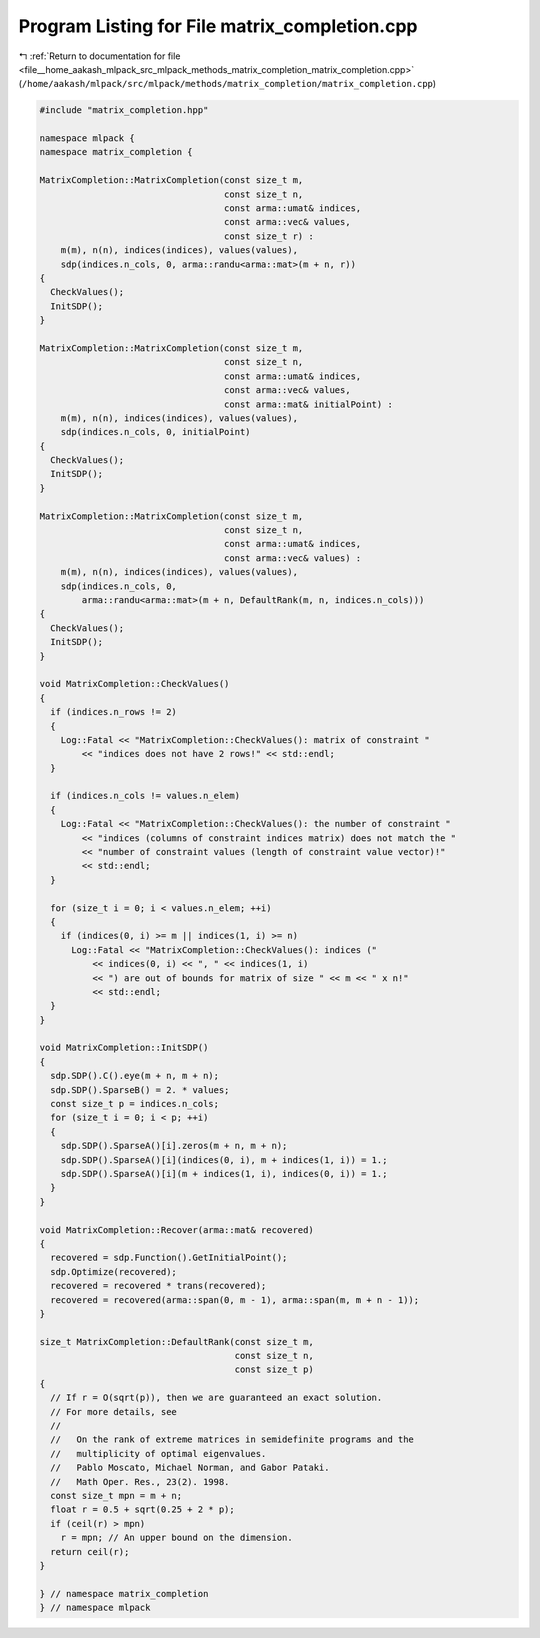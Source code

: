 
.. _program_listing_file__home_aakash_mlpack_src_mlpack_methods_matrix_completion_matrix_completion.cpp:

Program Listing for File matrix_completion.cpp
==============================================

|exhale_lsh| :ref:`Return to documentation for file <file__home_aakash_mlpack_src_mlpack_methods_matrix_completion_matrix_completion.cpp>` (``/home/aakash/mlpack/src/mlpack/methods/matrix_completion/matrix_completion.cpp``)

.. |exhale_lsh| unicode:: U+021B0 .. UPWARDS ARROW WITH TIP LEFTWARDS

.. code-block:: cpp

   
   #include "matrix_completion.hpp"
   
   namespace mlpack {
   namespace matrix_completion {
   
   MatrixCompletion::MatrixCompletion(const size_t m,
                                      const size_t n,
                                      const arma::umat& indices,
                                      const arma::vec& values,
                                      const size_t r) :
       m(m), n(n), indices(indices), values(values),
       sdp(indices.n_cols, 0, arma::randu<arma::mat>(m + n, r))
   {
     CheckValues();
     InitSDP();
   }
   
   MatrixCompletion::MatrixCompletion(const size_t m,
                                      const size_t n,
                                      const arma::umat& indices,
                                      const arma::vec& values,
                                      const arma::mat& initialPoint) :
       m(m), n(n), indices(indices), values(values),
       sdp(indices.n_cols, 0, initialPoint)
   {
     CheckValues();
     InitSDP();
   }
   
   MatrixCompletion::MatrixCompletion(const size_t m,
                                      const size_t n,
                                      const arma::umat& indices,
                                      const arma::vec& values) :
       m(m), n(n), indices(indices), values(values),
       sdp(indices.n_cols, 0,
           arma::randu<arma::mat>(m + n, DefaultRank(m, n, indices.n_cols)))
   {
     CheckValues();
     InitSDP();
   }
   
   void MatrixCompletion::CheckValues()
   {
     if (indices.n_rows != 2)
     {
       Log::Fatal << "MatrixCompletion::CheckValues(): matrix of constraint "
           << "indices does not have 2 rows!" << std::endl;
     }
   
     if (indices.n_cols != values.n_elem)
     {
       Log::Fatal << "MatrixCompletion::CheckValues(): the number of constraint "
           << "indices (columns of constraint indices matrix) does not match the "
           << "number of constraint values (length of constraint value vector)!"
           << std::endl;
     }
   
     for (size_t i = 0; i < values.n_elem; ++i)
     {
       if (indices(0, i) >= m || indices(1, i) >= n)
         Log::Fatal << "MatrixCompletion::CheckValues(): indices ("
             << indices(0, i) << ", " << indices(1, i)
             << ") are out of bounds for matrix of size " << m << " x n!"
             << std::endl;
     }
   }
   
   void MatrixCompletion::InitSDP()
   {
     sdp.SDP().C().eye(m + n, m + n);
     sdp.SDP().SparseB() = 2. * values;
     const size_t p = indices.n_cols;
     for (size_t i = 0; i < p; ++i)
     {
       sdp.SDP().SparseA()[i].zeros(m + n, m + n);
       sdp.SDP().SparseA()[i](indices(0, i), m + indices(1, i)) = 1.;
       sdp.SDP().SparseA()[i](m + indices(1, i), indices(0, i)) = 1.;
     }
   }
   
   void MatrixCompletion::Recover(arma::mat& recovered)
   {
     recovered = sdp.Function().GetInitialPoint();
     sdp.Optimize(recovered);
     recovered = recovered * trans(recovered);
     recovered = recovered(arma::span(0, m - 1), arma::span(m, m + n - 1));
   }
   
   size_t MatrixCompletion::DefaultRank(const size_t m,
                                        const size_t n,
                                        const size_t p)
   {
     // If r = O(sqrt(p)), then we are guaranteed an exact solution.
     // For more details, see
     //
     //   On the rank of extreme matrices in semidefinite programs and the
     //   multiplicity of optimal eigenvalues.
     //   Pablo Moscato, Michael Norman, and Gabor Pataki.
     //   Math Oper. Res., 23(2). 1998.
     const size_t mpn = m + n;
     float r = 0.5 + sqrt(0.25 + 2 * p);
     if (ceil(r) > mpn)
       r = mpn; // An upper bound on the dimension.
     return ceil(r);
   }
   
   } // namespace matrix_completion
   } // namespace mlpack
